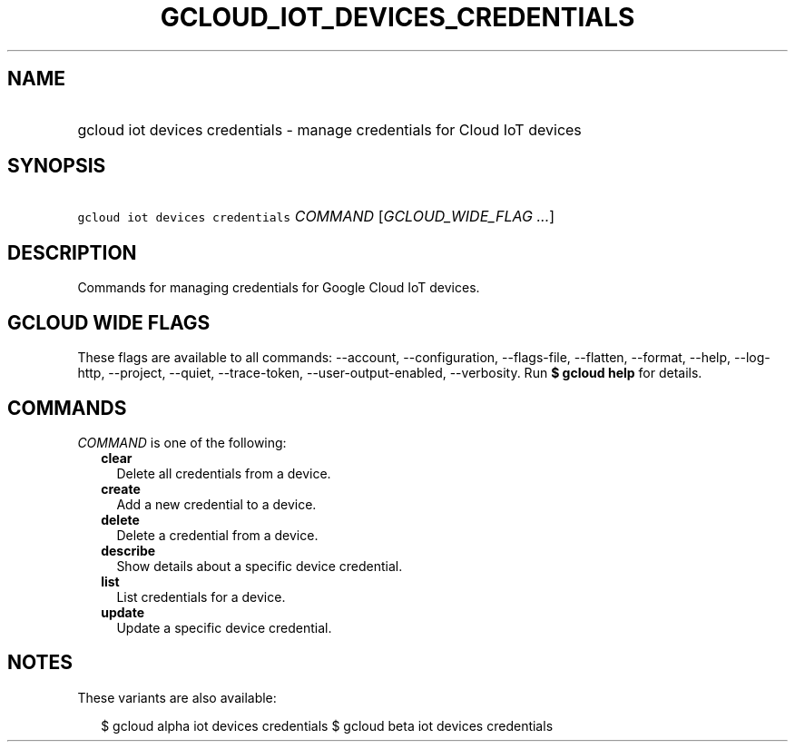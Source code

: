 
.TH "GCLOUD_IOT_DEVICES_CREDENTIALS" 1



.SH "NAME"
.HP
gcloud iot devices credentials \- manage credentials for Cloud IoT devices



.SH "SYNOPSIS"
.HP
\f5gcloud iot devices credentials\fR \fICOMMAND\fR [\fIGCLOUD_WIDE_FLAG\ ...\fR]



.SH "DESCRIPTION"

Commands for managing credentials for Google Cloud IoT devices.



.SH "GCLOUD WIDE FLAGS"

These flags are available to all commands: \-\-account, \-\-configuration,
\-\-flags\-file, \-\-flatten, \-\-format, \-\-help, \-\-log\-http, \-\-project,
\-\-quiet, \-\-trace\-token, \-\-user\-output\-enabled, \-\-verbosity. Run \fB$
gcloud help\fR for details.



.SH "COMMANDS"

\f5\fICOMMAND\fR\fR is one of the following:

.RS 2m
.TP 2m
\fBclear\fR
Delete all credentials from a device.

.TP 2m
\fBcreate\fR
Add a new credential to a device.

.TP 2m
\fBdelete\fR
Delete a credential from a device.

.TP 2m
\fBdescribe\fR
Show details about a specific device credential.

.TP 2m
\fBlist\fR
List credentials for a device.

.TP 2m
\fBupdate\fR
Update a specific device credential.


.RE
.sp

.SH "NOTES"

These variants are also available:

.RS 2m
$ gcloud alpha iot devices credentials
$ gcloud beta iot devices credentials
.RE

